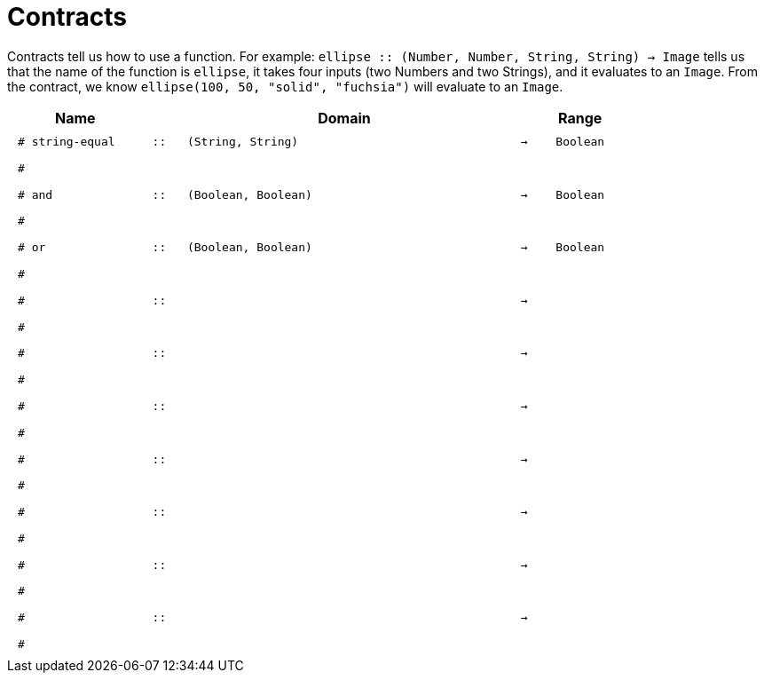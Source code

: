 [.landscape]
= Contracts

Contracts tell us how to use a function. For example:  `ellipse {two-colons} (Number, Number, String, String) -> Image` tells us that the name of the function is  `ellipse`, it takes four inputs (two Numbers and two Strings), and it evaluates to an `Image`. From the contract, we know  `ellipse(100, 50, "solid", "fuchsia")` will evaluate to an `Image`.

++++
<style>
td {padding: .4em .625em !important; height: 15pt;}
</style>
++++

[.contract-table,cols="4,1,10,1,2", options="header", grid="rows", stripes="none"]
|===
| Name    			|	 | Domain      							|     	| Range
| `# string-equal`
| `{two-colons}`
| `(String, String)`
| `->`
| `Boolean`
5+|`#`

| `# and`
| `{two-colons}`
| `(Boolean, Boolean)`
| `->`
| `Boolean`
5+|`#`


| `# or`
| `{two-colons}`
| `(Boolean, Boolean)`
| `->`
| `Boolean`
5+|`#`

|`#`
| `{two-colons}` 
|
|`->`
|
5+|`#`

|`#`
| `{two-colons}` 
|
|`->`
|
5+|`#`

|`#`
| `{two-colons}` 
|
|`->`
|
5+|`#`

|`#`
| `{two-colons}` 
|
|`->`
|
5+|`#`

|`#`
| `{two-colons}` 
|
|`->`
|
5+|`#`

|`#`
| `{two-colons}` 
|
|`->`
|
5+|`#`

|`#`
| `{two-colons}` 
|
|`->`
|
5+|`#`

|===
